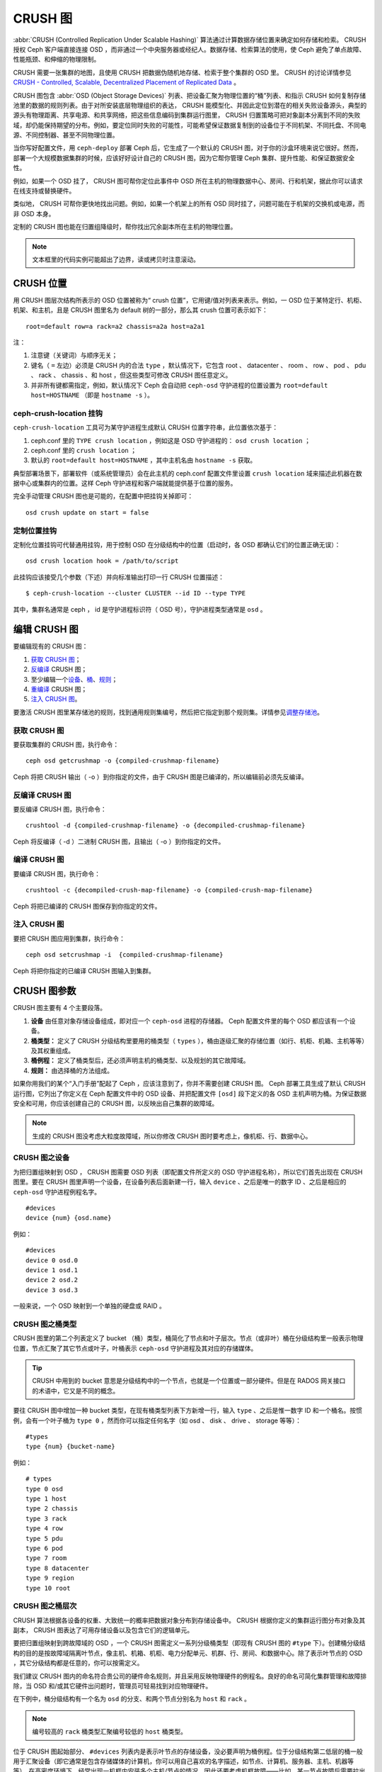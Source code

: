 ==========
 CRUSH 图
==========

:abbr:`CRUSH (Controlled Replication Under Scalable Hashing)` 算法通过计算数\
据存储位置来确定如何存储和检索。 CRUSH 授权 Ceph 客户端直接连接 OSD ，而非通\
过一个中央服务器或经纪人。数据存储、检索算法的使用，使 Ceph 避免了单点故障、\
性能瓶颈、和伸缩的物理限制。

CRUSH 需要一张集群的地图，且使用 CRUSH 把数据伪随机地存储、检索于整个集群的 \
OSD 里。 CRUSH 的讨论详情参见 \
`CRUSH - Controlled, Scalable, Decentralized Placement of Replicated Data`_ 。

CRUSH 图包含 :abbr:`OSD (Object Storage Devices)` 列表、把设备汇聚为物理位置\
的“桶”列表、和指示 CRUSH 如何复制存储池里的数据的规则列表。由于对所安装底层物\
理组织的表达， CRUSH 能模型化、并因此定位到潜在的相关失败设备源头，典型的源头\
有物理距离、共享电源、和共享网络，把这些信息编码到集群运行图里， CRUSH 归置策\
略可把对象副本分离到不同的失败域，却仍能保持期望的分布。例如，要定位同时失败\
的可能性，可能希望保证数据复制到的设备位于不同机架、不同托盘、不同电源、不同\
控制器、甚至不同物理位置。

当你写好配置文件，用 ``ceph-deploy`` 部署 Ceph 后，它生成了一个默认的 CRUSH \
图，对于你的沙盒环境来说它很好。然而，部署一个大规模数据集群的时候，应该好好\
设计自己的 CRUSH 图，因为它帮你管理 Ceph 集群、提升性能、和保证数据安全性。

例如，如果一个 OSD 挂了， CRUSH 图可帮你定位此事件中 OSD 所在主机的物理数据中\
心、房间、行和机架，据此你可以请求在线支持或替换硬件。

类似地， CRUSH 可帮你更快地找出问题。例如，如果一个机架上的所有 OSD 同时挂\
了，问题可能在于机架的交换机或电源，而非 OSD 本身。

定制的 CRUSH 图也能在归置组降级时，帮你找出冗余副本所在主机的物理位置。

.. note:: 文本框里的代码实例可能超出了边界，读或拷贝时注意滚动。


CRUSH 位置
==========

用 CRUSH 图层次结构所表示的 OSD 位置被称为“ crush 位置”，它用键/值对列表来表\
示。例如，一 OSD 位于某特定行、机柜、机架、和主机，且是 CRUSH 图里名为 \
default 树的一部分，那么其 crush 位置可表示如下： ::

  root=default row=a rack=a2 chassis=a2a host=a2a1

注：

#. 注意键（关键词）与顺序无关；
#. 键名（ ``=`` 左边）必须是 CRUSH 内的合法 ``type`` ，默认情况下，它包含 \
   root 、 datacenter 、 room 、 row 、 pod 、 pdu 、 rack 、 chassis 、和 \
   host ，但这些类型可修改 CRUSH 图任意定义。
#. 并非所有键都需指定，例如，默认情况下 Ceph 会自动把 ``ceph-osd`` 守护进程的\
   位置设置为 ``root=default host=HOSTNAME`` （即是 ``hostname -s`` ）。


ceph-crush-location 挂钩
------------------------

``ceph-crush-location`` 工具可为某守护进程生成默认 CRUSH 位置字符串，此位置依\
次基于：

#. ceph.conf 里的 ``TYPE crush location`` ，例如这是 OSD 守护进程的： \
   ``osd crush location`` ；
#. ceph.conf 里的 ``crush location`` ；
#. 默认的 ``root=default host=HOSTNAME`` ，其中主机名由 ``hostname -s`` 获取。

典型部署场景下，部署软件（或系统管理员）会在此主机的 ceph.conf 配置文件里设\
置 ``crush location`` 域来描述此机器在数据中心或集群内的位置。这样 Ceph 守护\
进程和客户端就能提供基于位置的服务。

完全手动管理 CRUSH 图也是可能的，在配置中把挂钩关掉即可： ::

	osd crush update on start = false


定制位置挂钩
------------

定制化位置挂钩可代替通用挂钩，用于控制 OSD 在分级结构中的位置（启动时，各 \
OSD 都确认它们的位置正确无误）： ::

	osd crush location hook = /path/to/script

此挂钩应该接受几个参数（下述）并向标准输出打印一行 CRUSH 位置描述： ::

	$ ceph-crush-location --cluster CLUSTER --id ID --type TYPE

其中，集群名通常是 ceph ， id 是守护进程标识符（ OSD 号），守护进程类型通常\
是 ``osd`` 。


编辑 CRUSH 图
=============

要编辑现有的 CRUSH 图：

#. `获取 CRUSH 图`_\ ；
#. `反编译`_ CRUSH 图；
#. 至少编辑一个\ `设备`_\ 、\ `桶`_\ 、\ `规则`_\ ；
#. `重编译`_ CRUSH 图；
#. `注入 CRUSH 图`_\ 。

要激活 CRUSH 图里某存储池的规则，找到通用规则集编号，然后把它指定到那个规则\
集。详情参见\ `调整存储池`_\ 。

.. _获取 CRUSH 图: #getcrushmap
.. _反编译: #decompilecrushmap
.. _设备: #crushmapdevices
.. _桶: #crushmapbuckets
.. _规则: #crushmaprules
.. _重编译: #compilecrushmap
.. _注入 CRUSH 图: #setcrushmap
.. _调整存储池: ../pools#setpoolvalues

.. _getcrushmap:

获取 CRUSH 图
-------------

要获取集群的 CRUSH 图，执行命令： ::

	ceph osd getcrushmap -o {compiled-crushmap-filename}

Ceph 将把 CRUSH 输出（ -o ）到你指定的文件，由于 CRUSH 图是已编译的，所以编辑\
前必须先反编译。


.. _decompilecrushmap:

反编译 CRUSH 图
---------------

要反编译 CRUSH 图，执行命令： ::

	crushtool -d {compiled-crushmap-filename} -o {decompiled-crushmap-filename}

Ceph 将反编译（ -d ）二进制 CRUSH 图，且输出（ -o ）到你指定的文件。


.. _compilecrushmap:

编译 CRUSH 图
-------------

要编译 CRUSH 图，执行命令： ::

	crushtool -c {decompiled-crush-map-filename} -o {compiled-crush-map-filename}

Ceph 将把已编译的 CRUSH 图保存到你指定的文件。


.. _setcrushmap:

注入 CRUSH 图
-------------

要把 CRUSH 图应用到集群，执行命令： ::

	ceph osd setcrushmap -i  {compiled-crushmap-filename}

Ceph 将把你指定的已编译 CRUSH 图输入到集群。


CRUSH 图参数
============

CRUSH 图主要有 4 个主要段落。

#. **设备** 由任意对象存储设备组成，即对应一个 ``ceph-osd`` 进程的存储器。 \
   Ceph 配置文件里的每个 OSD 都应该有一个设备。

#. **桶类型：** 定义了 CRUSH 分级结构里要用的桶类型（ ``types`` ），桶由逐级\
   汇聚的存储位置（如行、机柜、机箱、主机等等）及其权重组成。

#. **桶例程：** 定义了桶类型后，还必须声明主机的桶类型、以及规划的其它故障域。

#. **规则：** 由选择桶的方法组成。

如果你用我们的某个“入门手册”配起了 Ceph ，应该注意到了，你并不需要创建 CRUSH \
图。 Ceph 部署工具生成了默认 CRUSH 运行图，它列出了你定义在 Ceph 配置文件中\
的 OSD 设备、并把配置文件 ``[osd]`` 段下定义的各 OSD 主机声明为桶。为保证数\
据安全和可用，你应该创建自己的 CRUSH 图，以反映出自己集群的故障域。

.. note:: 生成的 CRUSH 图没考虑大粒度故障域，所以你修改 CRUSH 图时要考虑上，\
   像机柜、行、数据中心。


.. _crushmapdevices:

CRUSH 图之设备
--------------

为把归置组映射到 OSD ， CRUSH 图需要 OSD 列表（即配置文件所定义的 OSD 守护进\
程名称），所以它们首先出现在 CRUSH 图里。要在 CRUSH 图里声明一个设备，在设备\
列表后面新建一行，输入 ``device`` 、之后是唯一的数字 ID 、之后是相应的 \
``ceph-osd`` 守护进程例程名字。 ::

	#devices
	device {num} {osd.name}

例如： ::

	#devices
	device 0 osd.0
	device 1 osd.1
	device 2 osd.2
	device 3 osd.3

一般来说，一个 OSD 映射到一个单独的硬盘或 RAID 。


CRUSH 图之桶类型
----------------

CRUSH 图里的第二个列表定义了 bucket （桶）类型，桶简化了节点和叶子层次。节点\
（或非叶）桶在分级结构里一般表示物理位置，节点汇聚了其它节点或叶子，叶桶表示 \
``ceph-osd`` 守护进程及其对应的存储媒体。

.. tip:: CRUSH 中用到的 bucket 意思是分级结构中的一个节点，也就是一个位置或\
   一部分硬件。但是在 RADOS 网关接口的术语中，它又是不同的概念。

要往 CRUSH 图中增加一种 bucket 类型，在现有桶类型列表下方新增一行，输入 \
``type`` 、之后是惟一数字 ID 和一个桶名。按惯例，会有一个叶子桶为 ``type 0`` ，\
然而你可以指定任何名字（如 osd 、 disk 、 drive 、 storage 等等）： ::

	#types
	type {num} {bucket-name}

例如： ::

	# types
	type 0 osd
	type 1 host
	type 2 chassis
	type 3 rack
	type 4 row
	type 5 pdu
	type 6 pod
	type 7 room
	type 8 datacenter
	type 9 region
	type 10 root



.. _crushmapbuckets:

CRUSH 图之桶层次
----------------

CRUSH 算法根据各设备的权重、大致统一的概率把数据对象分布到存储设备中。 CRUSH \
根据你定义的集群运行图分布对象及其副本， CRUSH 图表达了可用存储设备以及包含它\
们的逻辑单元。

要把归置组映射到跨故障域的 OSD ，一个 CRUSH 图需定义一系列分级桶类型（即现有 \
CRUSH 图的 ``#type`` 下）。创建桶分级结构的目的是按故障域隔离叶节点，像主机、\
机箱、机柜、电力分配单元、机群、行、房间、和数据中心。除了表示叶节点的 OSD ，\
其它分级结构都是任意的，你可以按需定义。

我们建议 CRUSH 图内的命名符合贵公司的硬件命名规则，并且采用反映物理硬件的例\
程名。良好的命名可简化集群管理和故障排除，当 OSD 和/或其它硬件出问题时，管理\
员可轻易找到对应物理硬件。

在下例中，桶分级结构有一个名为 ``osd`` 的分支、和两个节点分别名为 ``host`` \
和 ``rack`` 。

.. ditaa::
                           +-----------+
                           | {o}rack   |
                           |   Bucket  |
                           +-----+-----+
                                 |
                 +---------------+---------------+
                 |                               |
           +-----+-----+                   +-----+-----+
           | {o}host   |                   | {o}host   |
           |   Bucket  |                   |   Bucket  |
           +-----+-----+                   +-----+-----+
                 |                               |
         +-------+-------+               +-------+-------+
         |               |               |               |
   +-----+-----+   +-----+-----+   +-----+-----+   +-----+-----+
   |    osd    |   |    osd    |   |    osd    |   |    osd    |
   |   Bucket  |   |   Bucket  |   |   Bucket  |   |   Bucket  |
   +-----------+   +-----------+   +-----------+   +-----------+

.. note:: 编号较高的 ``rack`` 桶类型汇聚编号较低的 ``host`` 桶类型。

位于 CRUSH 图起始部分、 ``#devices`` 列表内是表示叶节点的存储设备，没必要声明\
为桶例程。位于分级结构第二低层的桶一般用于汇聚设备（即它通常是包含存储媒体的\
计算机，你可以用自己喜欢的名字描述，如节点、计算机、服务器、主机、机器等等）。\
在高密度环境下，经常出现一机框内安装多个主机/节点的情况，因此还要考虑机框故\
障——比如，某一节点故障后需要拉出机框维修，这会影响多个主机/节点和其内的 OSD 。

声明一个桶例程时，你必须指定其类型、惟一名称（字符串）、惟一负整数 ID （可\
选）、指定和各条目总容量/能力相关的权重、指定桶算法（通常是 ``straw`` ）、和\
哈希（通常为 ``0`` ，表示哈希算法 ``rjenkins1`` ）。一个桶可以包含一到多条，\
这些条目可以由节点桶或叶子组成，它们可以有个权重用来反映条目的相对权重。

你可以按下列语法声明一个节点桶： ::

	[bucket-type] [bucket-name] {
		id [a unique negative numeric ID]
		weight [the relative capacity/capability of the item(s)]
		alg [the bucket type: uniform | list | tree | straw ]
		hash [the hash type: 0 by default]
		item [item-name] weight [weight]
	}

例如，用上面的图表，我们可以定义两个主机桶和一个机柜桶， OSD 被声明为主机桶\
内的条目： ::

	host node1 {
		id -1
		alg straw
		hash 0
		item osd.0 weight 1.00
		item osd.1 weight 1.00
	}

	host node2 {
		id -2
		alg straw
		hash 0
		item osd.2 weight 1.00
		item osd.3 weight 1.00
	}

	rack rack1 {
		id -3
		alg straw
		hash 0
		item node1 weight 2.00
		item node2 weight 2.00
	}

.. note:: 在前述示例中，机柜桶不包含任何 OSD ，它只包含低一级的主机桶、以及其\
   内条目的权重之和。

.. topic:: 桶类型

   Ceph 支持四种桶，每种都是性能和组织简易间的折衷。如果你不确定用哪种桶，我\
   们建议 ``straw`` ，关于桶类型的详细讨论见 \
   `CRUSH - Controlled, Scalable, Decentralized Placement of Replicated Data`_ ，\
   特别是 **Section 3.4** 。支持的桶类型有：

	#. **Uniform**: 这种桶用\ **完全**\ 相同的权重汇聚设备。例如，公司采\
           购或淘汰硬件时，一般都有相同的物理配置（如批发）。当存储设备权重都\
           相同时，你可以用 ``uniform`` 桶类型，它允许 CRUSH 按常数把副本映射\
           到 uniform 桶。权重不统一时，你应该采用其它算法。

	#. **List**: 这种桶把它们的内容汇聚为链表。它基于 :abbr:`RUSH \
	   (Replication Under Scalable Hashing)` :sub:`P` 算法，一个列表就是\
           一个自然、直观的\ **扩张集群**\ ：对象会按一定概率被重定位到最新的\
           设备、或者像从前一样仍保留在较老的设备上。结果是优化了新条目加入桶\
           时的数据迁移。然而，如果从链表的中间或末尾删除了一些条目，将会导致\
           大量没必要的挪动。所以这种桶适合\ **永不或极少缩减**\ 的场景。

	#. **Tree**: 它用一种二进制搜索树，在桶包含大量条目时比 list 桶更高\
           效。它基于 :abbr:`RUSH (Replication Under Scalable Hashing)` \
           :sub:`R` 算法， tree 桶把归置时间减少到了 O(log :sub:`n`) ，这使\
           得它们更适合管理更大规模的设备或嵌套桶。

	#. **Straw**: list 和 tree 桶用分而治之策略，给特定条目一定优先级（如\
           位于链表开头的条目）、或避开对整个子树上所有条目的考虑。这样提升了\
           副本归置进程的性能，但是也导致了重新组织时的次优结果，如增加、拆\
           除、或重设某条目的权重。 straw 桶类型允许所有条目模拟拉稻草的过程\
           公平地相互“竞争”副本归置。

.. topic:: Hash

   各个桶都用了一种哈希算法，当前 Ceph 仅支持 ``rjenkins1`` ，输入 ``0`` 表示\
   哈希算法设置为 ``rjenkins1`` 。

.. topic:: 调整桶的权重

   Ceph 用双整形表示桶权重。权重和设备容量不同，我们建议用 ``1.00`` 作为 1TB \
   存储设备的相对权重，这样 ``0.5`` 的权重大概代表 500GB 、 ``3.00`` 大概代\
   表 3TB 。较高级桶的权重是所有枝叶桶的权重之和。

   一个桶的权重是一维的，你也可以计算条目权重来反映存储设备性能。例如，如果你\
   有很多 1TB 的硬盘，其中一些数据传输速率相对低、其他的数据传输率相对高，即\
   使它们容量相同，也应该设置不同的权重（如给吞吐量较低的硬盘设置权重 0.8 ，\
   较高的设置 1.20 ）。


.. _crushmaprules:

CRUSH 图之规则
--------------

CRUSH 图支持“ CRUSH 规则”概念，用以确定一个存储池里数据的归置。对大型集群来\
说，你可能创建很多存储池，且每个存储池都有它自己的 CRUSH 规则集和规则。默认\
的 CRUSH 图里，每个存储池有一条规则、一个规则集被分配到每个默认存储池，它们有：

- ``data``
- ``metadata``
- ``rbd``

.. note:: 大多数情况下，你都不需要修改默认规则。新创建存储池的默认规则集是 ``0`` 。

CRUSH 规则定义了归置和复制策略、或分布策略，用它可以规定 CRUSH 如何放置对象副\
本。例如，你也许想创建一条规则用以选择一对目的地做双路复制；另一条规则用以选\
择位于两个数据中心的三个目的地做三路镜像；又一条规则用 6 个设备做纠删编码。关\
于 CRUSH 规则的详细研究见 \
`CRUSH - Controlled, Scalable, Decentralized Placement of Replicated Data`_ ，\
主要是 **Section 3.2** 。

规则格式如下： ::

	rule <rulename> {

		ruleset <ruleset>
		type [ replicated | erasure ]
		min_size <min-size>
		max_size <max-size>
		step take <bucket-type>
		step [choose|chooseleaf] [firstn|indep] <N> <bucket-type>
		step emit
	}


``ruleset``

:描述: 区分一条规则属于某个规则集的手段。\ `给存储池设置规则集`_\ 后激活。
:目的: 规则掩码的一个组件。
:类型: Integer
:是否必需: Yes
:默认值: 0

.. _给存储池设置规则集: ../pools#setpoolvalues


``type``

:描述: 为硬盘（复制的）或 RAID 写一条规则。
:目的: 规则掩码的一个组件。
:类型: String
:是否必需: Yes
:默认值: ``replicated``
:合法取值: 当前仅支持 ``replicated`` 和 ``erasure``


``min_size``

:描述: 如果一个归置组副本数小于此数， CRUSH 将\ **不**\ 应用此规则。
:类型: Integer
:目的: 规则掩码的一个组件。
:是否必需: Yes
:默认值: ``1``


``max_size``

:描述: 如果一个归置组副本数大于此数， CRUSH 将\ **不**\ 应用此规则。
:类型: Integer
:目的: 规则掩码的一个组件。
:是否必需: Yes
:默认值: 10


``step take <bucket-name>``

:描述: 选取桶名并迭代到树底。
:目的: 规则掩码的一个组件。
:是否必需: Yes
:实例: ``step take data``


``step choose firstn {num} type {bucket-type}``

:描述: 选取指定类型桶的数量，这个数字通常是存储池的副本数（即 pool size ）。

       - 如果 ``{num} == 0`` 选择 ``pool-num-replicas`` 个桶（所有可用的）；
       - 如果 ``{num} > 0 && < pool-num-replicas`` 就选择那么多的桶；
       - 如果 ``{num} < 0`` 它意为 ``pool-num-replicas - {num}`` 。

:目的: 规则掩码的一个组件。
:先决条件: 跟在 ``step take`` 或 ``step choose`` 之后。
:实例: ``step choose firstn 1 type row``


``step chooseleaf firstn {num} type {bucket-type}``

:描述: 选择 ``{bucket-type}`` 类型的一堆桶，并从各桶的子树里选择一个叶\
       子节点。集合内桶的数量通常是存储池的副本数（即 pool size ）。

       - 如果 ``{num} == 0`` 选择 ``pool-num-replicas`` 个桶（所有可用的）；
       - 如果 ``{num} > 0 && < pool-num-replicas`` 就选择那么多的桶；
       - 如果 ``{num} < 0`` 它意为 ``pool-num-replicas - {num}`` 。

:目的: 规则掩码的一个组件。 它的使用避免了通过两步来选择一设备。
:先决条件: Follows ``step take`` or ``step choose``.
:实例: ``step chooseleaf firstn 0 type row``


``step emit``

:描述: 输出当前值并清空堆栈。通常用于规则末尾，也适用于相同规则应用到不同树的情况。
:目的: 规则掩码的一个组件。
:先决条件: Follows ``step choose``.
:实例: ``step emit``

.. important:: 把规则集编号设置到存储池，才能用一个通用规则集编号激活一或多条规则。


主亲和性
========

一 Ceph 客户端读写数据时，总是连接 acting set 里的主 OSD （如 ``[2, 3, 4]`` \
中， ``osd.2`` 是主的）。有时候某个 OSD 与其它的相比并不适合做主 OSD （比如其\
硬盘慢、或控制器慢），最大化硬件利用率时为防止性能瓶颈（特别是读操作），你可\
以调整 OSD 的主亲和性，这样 CRUSH 就尽量不把它用作 acting set 里的主 OSD 了。 ::

	ceph osd primary-affinity <osd-id> <weight>

主亲和性默认为 ``1`` （\ **就是说**\ 此 OSD 可作为主 OSD ）。此值合法范围为 \
``0-1`` ，其中 ``0`` 意为此 OSD 不能用作主的， ``1`` 意为 OSD 可用作主的；此\
权重小于 ``1`` 时， CRUSH 选择主 OSD 时选中它的可能性低。


给存储池指定 OSD
================

假设你想让大多数存储池坐落到使用大硬盘的 OSD 上，但是其中一些存储池映射到使用\
高速 SSD 的 OSD 上。在同一个 CRUSH 图内有多个独立的 CRUSH 树是可能的，定义两\
棵树、分别有自己的根节点——一个用于硬盘（如 root platter ）、一个用于 SSD \
（如 root ssd ），如： ::

  device 0 osd.0
  device 1 osd.1
  device 2 osd.2
  device 3 osd.3
  device 4 osd.4
  device 5 osd.5
  device 6 osd.6
  device 7 osd.7

	host ceph-osd-ssd-server-1 {
		id -1
		alg straw
		hash 0
		item osd.0 weight 1.00
		item osd.1 weight 1.00
	}

	host ceph-osd-ssd-server-2 {
		id -2
		alg straw
		hash 0
		item osd.2 weight 1.00
		item osd.3 weight 1.00
	}

	host ceph-osd-platter-server-1 {
		id -3
		alg straw
		hash 0
		item osd.4 weight 1.00
		item osd.5 weight 1.00
	}

	host ceph-osd-platter-server-2 {
		id -4
		alg straw
		hash 0
		item osd.6 weight 1.00
		item osd.7 weight 1.00
	}

	root platter {
		id -5
		alg straw
		hash 0
		item ceph-osd-platter-server-1 weight 2.00
		item ceph-osd-platter-server-2 weight 2.00
	}

	root ssd {
		id -6
		alg straw
		hash 0
		item ceph-osd-ssd-server-1 weight 2.00
		item ceph-osd-ssd-server-2 weight 2.00
	}

	rule data {
		ruleset 0
		type replicated
		min_size 2
		max_size 2
		step take platter
		step chooseleaf firstn 0 type host
		step emit
	}

	rule metadata {
		ruleset 1
		type replicated
		min_size 0
		max_size 10
		step take platter
		step chooseleaf firstn 0 type host
		step emit
	}

	rule rbd {
		ruleset 2
		type replicated
		min_size 0
		max_size 10
		step take platter
		step chooseleaf firstn 0 type host
		step emit
	}

	rule platter {
		ruleset 3
		type replicated
		min_size 0
		max_size 10
		step take platter
		step chooseleaf firstn 0 type host
		step emit
	}

	rule ssd {
		ruleset 4
		type replicated
		min_size 0
		max_size 4
		step take ssd
		step chooseleaf firstn 0 type host
		step emit
	}

	rule ssd-primary {
		ruleset 5
		type replicated
		min_size 5
		max_size 10
		step take ssd
		step chooseleaf firstn 1 type host
		step emit
		step take platter
		step chooseleaf firstn -1 type host
		step emit
	}

然后你可以设置一个存储池，让它使用 SSD 规则： ::

	ceph osd pool set <poolname> crush_ruleset 4

同样，用 ``ssd-primary`` 规则将使存储池内的各归置组用 SSD 作主 OSD ，普通硬盘\
作副本。


.. _addosd:

增加/移动 OSD
=============

要增加或删除在线集群里 OSD 所对应的 CRUSH 图条目，执行 ``ceph osd crush set`` \
命令。对于 v0.48 版，执行下列： ::

	ceph osd crush set {id} {name} {weight} pool={pool-name}  [{bucket-type}={bucket-name} ...]

Bobtail (v0.56) 可执行下列： ::

	ceph osd crush set {id-or-name} {weight} root={pool-name}  [{bucket-type}={bucket-name} ...]

其中：


``id``

:描述: OSD 的数字标识符。
:类型: Integer
:是否必需: Yes
:实例: ``0``


``name``

:描述: OSD 的全名。
:类型: String
:是否必需: Yes
:实例: ``osd.0``


``weight``

:描述: OSD 的 CRUSH 权重。
:类型: Double
:是否必需: Yes
:实例: ``2.0``


``root``

:描述: OSD 所在树的根。
:类型: Key/value pair.
:是否必需: Yes
:实例: ``root=default``


``bucket-type``

:描述: 定义 OSD 在 CRUSH 分级结构中的位置。
:类型: Key/value pairs.
:是否必需: No
:实例: ``datacenter=dc1 room=room1 row=foo rack=bar host=foo-bar-1``


下例把 ``osd.0`` 添加到分级结构里、或者说从前一个位置挪动一下。 ::

	ceph osd crush set osd.0 1.0 root=default datacenter=dc1 room=room1 row=foo rack=bar host=foo-bar-1


调整一 OSD 的 CRUSH 权重
========================

要调整在线集群中一 OSD 的 CRUSH 权重，执行命令： ::

	ceph osd crush reweight {name} {weight}

其中：


``name``

:描述: OSD 的全名。
:类型: String
:是否必需: Yes
:实例: ``osd.0``


``weight``

:描述: OSD 的 CRUSH权重。
:类型: Double
:是否必需: Yes
:实例: ``2.0``


.. _removeosd:

删除 OSD
========

要从在线集群里把一 OSD 踢出 CRUSH 图，执行命令： ::

	ceph osd crush remove {name}

其中：


``name``

:描述: OSD 全名。
:类型: String
:是否必需: Yes
:实例: ``osd.0``


增加桶
======

要在运行集群的 CRUSH 图中新建一个桶，用 ``ceph osd crush add-bucket`` 命令： ::

	ceph osd crush add-bucket {bucket-name} {bucket-type}

其中：


``bucket-name``

:描述: 桶的全名。
:类型: String
:是否必需: Yes
:实例: ``rack12``


``bucket-type``

:描述: 桶的类型，它必须已存在于分级结构中。
:类型: String
:是否必需: Yes
:实例: ``rack``


下例把 ``rack12`` 桶加入了分级结构： ::

	ceph osd crush add-bucket rack12 rack


移动桶
======

要把一个桶挪动到 CRUSH 图里的不同位置，执行命令： ::

	ceph osd crush move {bucket-name} {bucket-type}={bucket-name}, [...]

其中：


``bucket-name``

:描述: 要移动或复位的桶名。
:类型: String
:是否必需: Yes
:实例: ``foo-bar-1``

``bucket-type``

:描述: 你可以指定桶在 CRUSH 分级结构里的位置。
:类型: Key/value pairs.
:是否必需: No
:实例: ``datacenter=dc1 room=room1 row=foo rack=bar host=foo-bar-1``


删除桶
======

要把一个桶从 CRUSH 图的分级结构中删除，可用此命令： ::

	ceph osd crush remove {bucket-name}

.. note:: 从 CRUSH 分级结构里删除时必须是空桶。

其中：


``bucket-name``

:描述: 将要删除的桶的名字。
:类型: String
:是否必需: Yes
:实例: ``rack12``

下例从分级结构里删除了 ``rack12`` 。 ::

	ceph osd crush remove rack12


可调选项
========

.. versionadded:: 0.48

在 CRUSH 最初实现时加入的几个幻数，现在看来已成问题。作为过渡方法，较新版的 \
CRUSH （从 0.48 起）允许调整这些值。

最近发布的 Ceph 允许在 CRUSH 图里使用可调值，然而老客户端和守护进程不会正确地\
和调整过的 CRUSH 图交互，为应对这种情况，现在多了个功能位 ``CRUSH_TUNABLES`` \
（值 0x40000 ）和 ``CRUSH_TUNABLES2`` 来反映支持可调值。

如果 ``ceph-mon`` 或 ``ceph-osd`` 进程现在用的 OSDMap 有非遗留值，它将要求连\
接它的客户端和守护进程有 ``CRUSH_TUNABLES`` 或 ``CRUSH_TUNABLES2`` 功能位。

将来，新建集群的可调值其默认值会更好。这要等到此功能进入内核客户端的时间足够\
长，对大多数用户来说已是无痛的过渡。


过时值的影响
------------

遗留值导致几个不当行为：

 * 如果分级结构的支部只有少量设备，一些 PG 的副本数小于期望值，这通常出现在一\
   些子结构里， host 节点下少数 OSD 嵌套到了其他 OSD 里。

 * 大型集群里，小部分 PG 映射到的 OSD 数目小于期望值，有多层结构（如：机架\
   行、机架、主机、 OSD ）时这种情况更普遍。

 * 当一些 OSD 标记为 out 时，数据倾向于重分布到附近 OSD 而非整个分级结构。


CRUSH_TUNABLES
--------------

 * ``choose_local_tries``: 本地重试次数。以前是 2 ，最优值是 0 。

 * ``choose_local_fallback_tries``: 以前 5 ，现在是 0 。

 * ``choose_total_tries``: 选择一个条目的最大尝试次数。以前 19 ，后来的测试表\
   明，对典型的集群来说 50 更合适。最相当大的集群来说，更大的值也许必要。


CRUSH_TUNABLES2
---------------

 * ``chooseleaf_descend_once``: 是否重递归叶子选择，或只试一次、并允许最初归\
   置组重试。以前默认 0 ，最优为 1 。


CRUSH_TUNABLES3
---------------

 * ``chooseleaf_vary_r``: 根据父节点已做过多少尝试，递归选叶是否应该以非零值 \
   r 开始。原先的默认值是 0 ，但是用此值的话 CRUSH 有时候会找不到映射关系；较\
   优的值（计算代价和正确性合理）是 1 。然而，较老的集群里面已经有大量数据，\
   从 0 改为 1 会导致大量的数据迁移； 4 或 5 时 CRUSH 也能正确找到映射，而且\
   数据迁移少的多。


支持 CRUSH_TUNABLES 的客户端版本
--------------------------------

 * argonaut 系列， v0.48.1 或更高版
 * v0.49 或更高版
 * Linux 内核版本大于 v3.6 （对文件系统和 RBD 客户端都一样）


支持 CRUSH_TUNABLES2 的客户端版本
---------------------------------

 * v0.55 或更高版，包括 bobtail 系列 (v0.56.x)
 * Linux 内核版本大于 v3.9 （对文件系统和 RBD 客户端都一样）

支持 CRUSH_TUNABLES3 的客户端版本
---------------------------------

 * v0.78 (firefly) 或更高版
 * Linux 内核版本大于 v3.15 （对文件系统和 RBD 客户端都一样）


可调选项非最优时发出警告
------------------------

从 v0.74 起，如果 CRUSH 可调选项不是最优值（ v0.73 版里的默认值） Ceph 就会发\
出健康告警，有两种方法可消除这些告警：

#. 调整现有集群上的可调选项。注意，这可能会导致一些数据迁移（可能有 10% 之\
   多）。这是推荐的办法，但是在生产集群上要注意此调整对性能带来的影响。此命令\
   可启用较优可调选项： ::

	ceph osd crush tunables optimal

   如果切换得不太顺利（如负载太高）且切换才不久，或者有客户端兼容问题（较老的 \
   cephfs 内核驱动或 rbd 客户端、或早于 bobtail 的 librados 客户端），你可以\
   这样切回： ::

	ceph osd crush tunables legacy

#. 不对 CRUSH 做任何更改也能消除报警，把下列配置加入 ``ceph.conf`` 的 \
   ``[mon]`` 段下： ::

	mon warn on legacy crush tunables = false

   为使变更生效需重启所有监视器，或者执行下列命令： ::

	ceph tell mon.\* injectargs --no-mon-warn-on-legacy-crush-tunables


一些要点
--------

 * 调整这些值将使一些 PG 在存储节点间移位，如果 Ceph 集群已经存储了大量数据，\
   做好移动一部分数据的准备。
 * 一旦更新运行图， ``ceph-osd`` 和 ``ceph-mon`` 就会开始向新建连接要求功能\
   位，然而，之前已经连接的客户端如果不支持新功能将行为失常。
 * 如果 CRUSH 可调值更改过、然后又改回了默认值， ``ceph-osd`` 守护进程将不要\
   求支持此功能，然而， OSD 连接建立进程要能检查和理解旧地图。因此，集群如果\
   用过非默认 CRUSH 值就不应该再运行版本小于 0.48.1 的 ``ceph-osd`` ，即使最\
   新版地图已经回滚到了遗留默认值。


调整 CRUSH
----------

更改 crush 可调值的最简方法就是改到一个已知配置，它们有：

 * ``legacy``: 采用 argonaut 及更低版本的行为；
 * ``argonaut``: 采用 argonaut 版最初的配置；
 * ``bobtail``: 采用 bobtail 版的配置；
 * ``firefly``: 采用 firefly 版的配置；
 * ``optimal``: 采用当前最佳配置；
 * ``default``: 新建集群可采用当前默认值。

你可以在运行着的集群上选择一个配置： ::

	ceph osd crush tunables {PROFILE}

要注意，这可能产生一些数据迁移。


调整 CRUSH ——强硬方法
---------------------

如果你能保证所有客户端都运行最新代码，你可以这样调整可调值：从集群抽取 CRUSH \
图、修改值、重注入。

 * 提抽取最新 CRUSH 图： ::

	ceph osd getcrushmap -o /tmp/crush

 * 调整可调参数。这些值在我们测试过的大、小型集群上都有最佳表现。在极端情况\
   下，你需要给 ``crushtool`` 额外指定 ``--enable-unsafe-tunables`` 参数才行： ::

	crushtool -i /tmp/crush --set-choose-local-tries 0 --set-choose-local-fallback-tries 0 --set-choose-total-tries 50 -o /tmp/crush.new

 * 重注入修改的图。 ::

	ceph osd setcrushmap -i /tmp/crush.new

遗留值
------

CRUSH 可调参数的遗留值可以用下面命令设置： ::

	crushtool -i /tmp/crush --set-choose-local-tries 2 --set-choose-local-fallback-tries 5 --set-choose-total-tries 19 --set-chooseleaf-descend-once 0 --set-chooseleaf-vary-r 0 -o /tmp/crush.legacy

再次申明， ``--enable-unsafe-tunables`` 是必需的，而且前面也提到了，回退到遗\
留值后慎用旧版 ``ceph-osd`` 进程，因为此功能位不是完全强制的。


.. _CRUSH - Controlled, Scalable, Decentralized Placement of Replicated Data: http://ceph.com/papers/weil-crush-sc06.pdf
